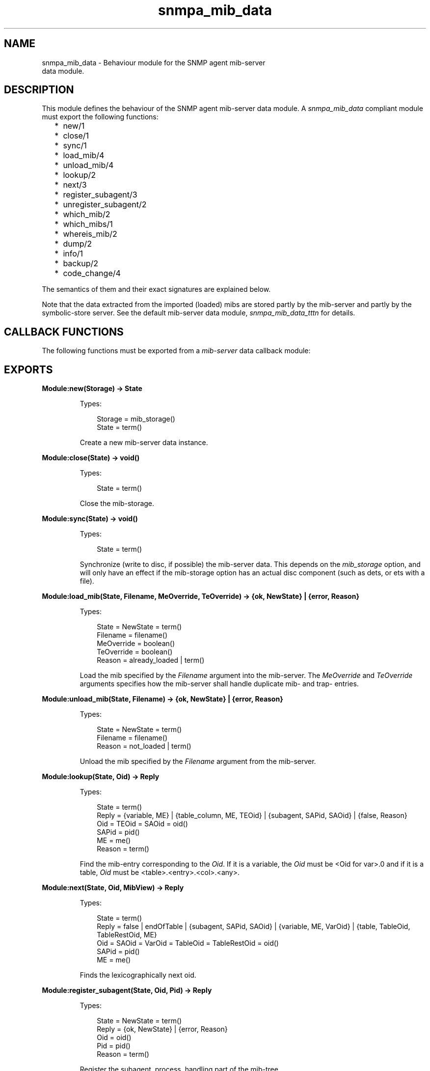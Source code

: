 .TH snmpa_mib_data 3 "snmp 5.13.5" "Ericsson AB" "Erlang Module Definition"
.SH NAME
snmpa_mib_data \- Behaviour module for the SNMP agent mib-server 
  data module.
.SH DESCRIPTION
.LP
This module defines the behaviour of the SNMP agent mib-server data module\&. A \fIsnmpa_mib_data\fR\& compliant module must export the following functions:
.RS 2
.TP 2
*
new/1
.LP
.TP 2
*
close/1
.LP
.TP 2
*
sync/1
.LP
.TP 2
*
load_mib/4
.LP
.TP 2
*
unload_mib/4
.LP
.TP 2
*
lookup/2
.LP
.TP 2
*
next/3
.LP
.TP 2
*
register_subagent/3
.LP
.TP 2
*
unregister_subagent/2
.LP
.TP 2
*
which_mib/2
.LP
.TP 2
*
which_mibs/1
.LP
.TP 2
*
whereis_mib/2
.LP
.TP 2
*
dump/2
.LP
.TP 2
*
info/1
.LP
.TP 2
*
backup/2
.LP
.TP 2
*
code_change/4
.LP
.RE

.LP
The semantics of them and their exact signatures are explained below\&.
.LP
Note that the data extracted from the imported (loaded) mibs are stored partly by the mib-server and partly by the symbolic-store server\&. See the default mib-server data module, \fIsnmpa_mib_data_tttn\fR\& for details\&.
.SH "CALLBACK FUNCTIONS"

.LP
The following functions must be exported from a \fImib-server\fR\& data callback module:
.SH EXPORTS
.LP
.B
Module:new(Storage) -> State
.br
.RS
.LP
Types:

.RS 3
Storage = mib_storage()
.br
State = term()
.br
.RE
.RE
.RS
.LP
Create a new mib-server data instance\&.
.RE
.LP
.B
Module:close(State) -> void()
.br
.RS
.LP
Types:

.RS 3
State = term()
.br
.RE
.RE
.RS
.LP
Close the mib-storage\&.
.RE
.LP
.B
Module:sync(State) -> void()
.br
.RS
.LP
Types:

.RS 3
State = term()
.br
.RE
.RE
.RS
.LP
Synchronize (write to disc, if possible) the mib-server data\&. This depends on the \fImib_storage\fR\& option, and will only have an effect if the mib-storage option has an actual disc component (such as dets, or ets with a file)\&.
.RE
.LP
.B
Module:load_mib(State, Filename, MeOverride, TeOverride) -> {ok, NewState} | {error, Reason}
.br
.RS
.LP
Types:

.RS 3
State = NewState = term()
.br
Filename = filename()
.br
MeOverride = boolean()
.br
TeOverride = boolean()
.br
Reason = already_loaded | term()
.br
.RE
.RE
.RS
.LP
Load the mib specified by the \fIFilename\fR\& argument into the mib-server\&. The \fIMeOverride\fR\& and \fITeOverride\fR\& arguments specifies how the mib-server shall handle duplicate mib- and trap- entries\&.
.RE
.LP
.B
Module:unload_mib(State, Filename) -> {ok, NewState} | {error, Reason}
.br
.RS
.LP
Types:

.RS 3
State = NewState = term()
.br
Filename = filename()
.br
Reason = not_loaded | term()
.br
.RE
.RE
.RS
.LP
Unload the mib specified by the \fIFilename\fR\& argument from the mib-server\&.
.RE
.LP
.B
Module:lookup(State, Oid) -> Reply
.br
.RS
.LP
Types:

.RS 3
State = term()
.br
Reply = {variable, ME} | {table_column, ME, TEOid} | {subagent, SAPid, SAOid} | {false, Reason}
.br
Oid = TEOid = SAOid = oid()
.br
SAPid = pid()
.br
ME = me()
.br
Reason = term()
.br
.RE
.RE
.RS
.LP
Find the mib-entry corresponding to the \fIOid\fR\&\&. If it is a variable, the \fIOid\fR\& must be <Oid for var>\&.0 and if it is a table, \fIOid\fR\& must be <table>\&.<entry>\&.<col>\&.<any>\&.
.RE
.LP
.B
Module:next(State, Oid, MibView) -> Reply
.br
.RS
.LP
Types:

.RS 3
State = term()
.br
Reply = false | endOfTable | {subagent, SAPid, SAOid} | {variable, ME, VarOid} | {table, TableOid, TableRestOid, ME}
.br
Oid = SAOid = VarOid = TableOid = TableRestOid = oid()
.br
SAPid = pid()
.br
ME = me()
.br
.RE
.RE
.RS
.LP
Finds the lexicographically next oid\&.
.RE
.LP
.B
Module:register_subagent(State, Oid, Pid) -> Reply
.br
.RS
.LP
Types:

.RS 3
State = NewState = term()
.br
Reply = {ok, NewState} | {error, Reason}
.br
Oid = oid()
.br
Pid = pid()
.br
Reason = term()
.br
.RE
.RE
.RS
.LP
Register the subagent, process, handling part of the mib-tree\&.
.RE
.LP
.B
Module:unregister_subagent(State, PidOrOid) -> Reply
.br
.RS
.LP
Types:

.RS 3
State = NewState = term()
.br
Reply = {ok, NewState} | {ok, NewState, Pid} | {error, Reason}
.br
PidOrOid = pid() | oid()
.br
Pid = pid()
.br
Reason = term()
.br
.RE
.RE
.RS
.LP
Unregister the subagent, handling part of the mib-tree, as specified by the \fIoid()\fR\& or \fIpid()\fR\& (\fIPidOrOid\fR\&)\&.
.LP
When unregister the subagent using an \fIoid()\fR\&, the \fIpid()\fR\& of the process handling the sub-tree is also returned\&.
.RE
.LP
.B
Module:dump(State, Destination) -> Reply
.br
.RS
.LP
Types:

.RS 3
State = term()
.br
Reply = ok | {error, Reason}
.br
Destination = io | filename()
.br
Pid = pid()
.br
Reason = term()
.br
.RE
.RE
.RS
.LP
Dump the mib-server data to \fIstdio\fR\& (Destination = \fIio\fR\&) or the specified file\&.
.RE
.LP
.B
Module:which_mib(State, Oid) -> Reply
.br
.RS
.LP
Types:

.RS 3
State = term()
.br
Reply = {ok, MibFile} | {error, Reason}
.br
Oid = oid()
.br
MibFile = string()
.br
Reason = term()
.br
.RE
.RE
.RS
.LP
Retrieve the mib-file to which an given \fIoid()\fR\& belongs\&.
.RE
.LP
.B
Module:which_mibs(State) -> Reply
.br
.RS
.LP
Types:

.RS 3
State = term()
.br
Reply = [{MibName, Filename}]
.br
MibName = atom()
.br
Filename = string()
.br
.RE
.RE
.RS
.LP
Retrieve all loaded mib-files\&.
.RE
.LP
.B
Module:whereis_mib(State, MibName) -> Reply
.br
.RS
.LP
Types:

.RS 3
State = term()
.br
MibName = atom()
.br
Reply = {ok, Filename} | {error, Reason}
.br
Filename = string()
.br
Reason = term()
.br
.RE
.RE
.RS
.LP
Retrieve the mib file for the mib\&.
.RE
.LP
.B
Module:info(State) -> Reply
.br
.RS
.LP
Types:

.RS 3
State = term()
.br
Reply = {ok, Filename} | {error, Reason}
.br
Filename = string()
.br
Reason = term()
.br
.RE
.RE
.RS
.LP
Retrieve misc info for the mib data\&.
.LP
This is a utility function used to inspect, for instance, memory usage, in a simple way\&.
.RE
.LP
.B
Module:backup(State, BackupDir) -> Reply
.br
.RS
.LP
Types:

.RS 3
State = term()
.br
Reply = ok | {error, Reason}
.br
BackupDir = string()
.br
Reason = term()
.br
.RE
.RE
.RS
.LP
Perform a backup of the mib-server data\&.
.LP
Note that its implementation dependent (and also dependent on mib-storage is used) if a backup is possible\&.
.RE
.LP
.B
Module:code_change(Destination, Vsn, Extra, State) -> NewState
.br
.RS
.LP
Types:

.RS 3
Destination = up | down
.br
Vsn = term()
.br
Extra = term()
.br
State = NewState = term()
.br
.RE
.RE
.RS
.LP
Perform a code-change (upgrade or downgrade)\&.
.LP
See gen_server for more info regarding the \fIVsn\fR\& and \fIExtra\fR\& arguments\&.
.RE